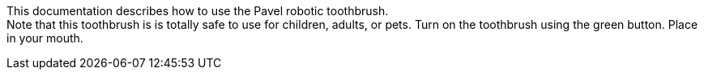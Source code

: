 This documentation describes how to use the Pavel robotic toothbrush. + 
Note that this toothbrush is is totally safe to use for children, adults, or pets.
Turn on the toothbrush using the green button. Place in your mouth.